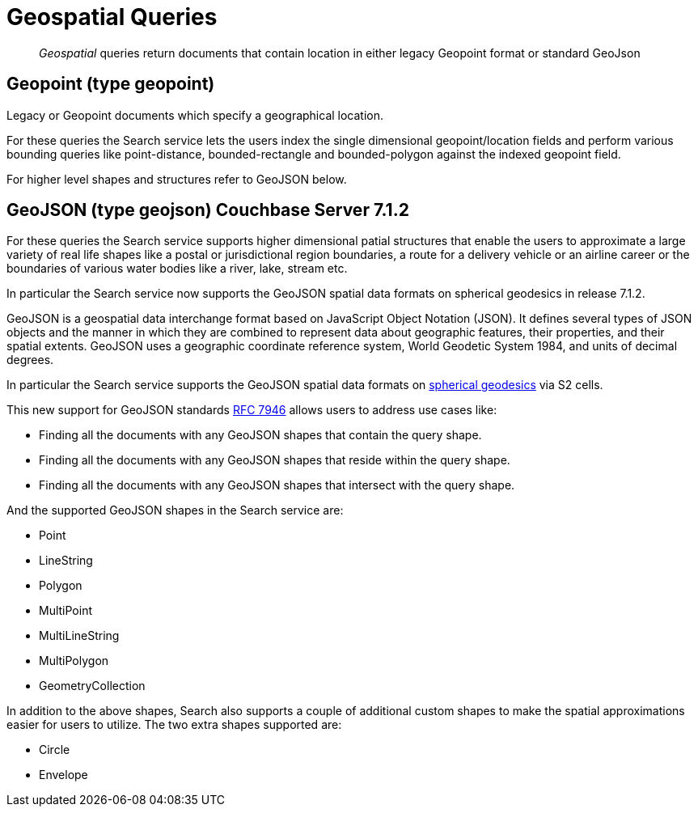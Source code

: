 = Geospatial Queries

[abstract]
_Geospatial_ queries return documents that contain location in either legacy Geopoint format or standard GeoJson

== Geopoint (type geopoint)

Legacy or Geopoint documents which specify a geographical location. 

For these queries the Search service lets the users index the single dimensional geopoint/location fields and perform various bounding queries like point-distance, bounded-rectangle and bounded-polygon against the indexed geopoint field.  

For higher level shapes and structures refer to GeoJSON below.

== GeoJSON (type geojson) [.status]#Couchbase Server 7.1.2# 

For these queries the Search service supports higher dimensional patial structures that enable the users to approximate a large variety of real life shapes like a postal or jurisdictional region boundaries, a route for a delivery vehicle or an airline career or the boundaries of various water bodies like a river, lake, stream etc. 

In particular the Search service now supports the GeoJSON spatial data formats on spherical geodesics in release 7.1.2. 

GeoJSON is a geospatial data interchange format based on JavaScript Object Notation (JSON).
It defines several types of JSON objects and the manner in which they are combined to represent data about geographic features, their properties, and their spatial extents. 
GeoJSON uses a geographic coordinate reference system, World Geodetic System 1984, and units of decimal degrees.  

In particular the Search service supports the GeoJSON spatial data formats on https://s2geometry.io/devguide/s2cell_hierarchy.html[spherical geodesics] via S2 cells.

This new support for GeoJSON standards https://www.rfc-editor.org/rfc/rfc7946[RFC 7946] allows users to address use cases like:

- Finding all the documents with any GeoJSON shapes that contain the query shape.
- Finding all the documents with any GeoJSON shapes that reside within the query shape.
- Finding all the documents with any GeoJSON shapes that intersect with the query shape.

And the supported GeoJSON shapes in the Search service are:

- Point
- LineString
- Polygon
- MultiPoint
- MultiLineString
- MultiPolygon
- GeometryCollection

In addition to the above shapes, Search also supports a couple of additional custom shapes to make the spatial approximations easier for users to utilize.  The two extra shapes supported are:

- Circle
- Envelope
